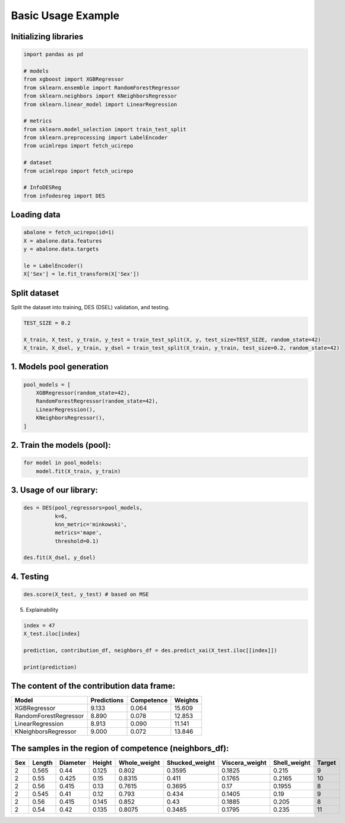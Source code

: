 ========================
Basic Usage Example 
========================


**Initializing libraries**
--------------------------

.. code-block:: python 

    import pandas as pd 
    
    # models 
    from xgboost import XGBRegressor
    from sklearn.ensemble import RandomForestRegressor
    from sklearn.neighbors import KNeighborsRegressor
    from sklearn.linear_model import LinearRegression 
    
    # metrics 
    from sklearn.model_selection import train_test_split  
    from sklearn.preprocessing import LabelEncoder
    from ucimlrepo import fetch_ucirepo
    
    # dataset
    from ucimlrepo import fetch_ucirepo   
    
    # InfoDESReg 
    from infodesreg import DES


Loading data
-------------------------- 

.. code-block:: python

    abalone = fetch_ucirepo(id=1) 
    X = abalone.data.features 
    y = abalone.data.targets  
    
    le = LabelEncoder() 
    X['Sex'] = le.fit_transform(X['Sex'])  


Split dataset 
--------------------------  

Split the dataset into training, DES (DSEL) validation, and testing.  

.. code-block:: python

    TEST_SIZE = 0.2 
    
    X_train, X_test, y_train, y_test = train_test_split(X, y, test_size=TEST_SIZE, random_state=42) 
    X_train, X_dsel, y_train, y_dsel = train_test_split(X_train, y_train, test_size=0.2, random_state=42)   


1. Models pool generation
--------------------------  

.. code-block:: python

    pool_models = [
        XGBRegressor(random_state=42), 
        RandomForestRegressor(random_state=42), 
        LinearRegression(), 
        KNeighborsRegressor(), 
    ]
    

2. Train the models (pool): 
-------------------------- 

.. code-block:: python

    for model in pool_models: 
        model.fit(X_train, y_train)  


3. Usage of our library:
--------------------------

.. code-block:: python

    des = DES(pool_regressors=pool_models, 
              k=6, 
              knn_metric='minkowski', 
              metrics='mape', 
              threshold=0.1)
    
    des.fit(X_dsel, y_dsel)  


4. Testing
--------------------------

.. code-block:: python

    des.score(X_test, y_test) # based on MSE 


5. Explainability 

.. code-block:: python 

    index = 47
    X_test.iloc[index]
    
    prediction, contribution_df, neighbors_df = des.predict_xai(X_test.iloc[[index]])
    
    print(prediction) 


The content of the contribution data frame: 
-------------------------- 

+------------------------+-------------+------------+---------+
| Model                  | Predictions | Competence | Weights |
+========================+=============+============+=========+
| XGBRegressor           | 9.133       | 0.064      | 15.609  |
+------------------------+-------------+------------+---------+
| RandomForestRegressor  | 8.890       | 0.078      | 12.853  |
+------------------------+-------------+------------+---------+
| LinearRegression       | 8.913       | 0.090      | 11.141  |
+------------------------+-------------+------------+---------+
| KNeighborsRegressor    | 9.000       | 0.072      | 13.846  |
+------------------------+-------------+------------+---------+


The samples in the region of competence (neighbors_df): 
-------------------------- 

+-----+--------+----------+--------+--------------+----------------+----------------+--------------+--------+
| Sex | Length | Diameter | Height | Whole_weight | Shucked_weight | Viscera_weight | Shell_weight | Target |
+=====+========+==========+========+==============+================+================+==============+========+
| 2   | 0.565  | 0.44     | 0.125  | 0.802        | 0.3595         | 0.1825         | 0.215        | 9      |
+-----+--------+----------+--------+--------------+----------------+----------------+--------------+--------+
| 2   | 0.55   | 0.425    | 0.15   | 0.8315       | 0.411          | 0.1765         | 0.2165       | 10     |
+-----+--------+----------+--------+--------------+----------------+----------------+--------------+--------+
| 2   | 0.56   | 0.415    | 0.13   | 0.7615       | 0.3695         | 0.17           | 0.1955       | 8      |
+-----+--------+----------+--------+--------------+----------------+----------------+--------------+--------+
| 2   | 0.545  | 0.41     | 0.12   | 0.793        | 0.434          | 0.1405         | 0.19         | 9      |
+-----+--------+----------+--------+--------------+----------------+----------------+--------------+--------+
| 2   | 0.56   | 0.415    | 0.145  | 0.852        | 0.43           | 0.1885         | 0.205        | 8      |
+-----+--------+----------+--------+--------------+----------------+----------------+--------------+--------+
| 2   | 0.54   | 0.42     | 0.135  | 0.8075       | 0.3485         | 0.1795         | 0.235        | 11     |
+-----+--------+----------+--------+--------------+----------------+----------------+--------------+--------+

